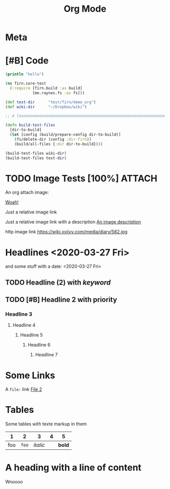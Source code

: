 #+TITLE: Org Mode
#+FIRN_LAYOUT: default
#+FIRN_TOC: {:depth 5 :headline "Notes"}
#+FIRN_UNDER: ["Research"]


* Meta
:PROPERTIES:
:date_completed: ?
:date_started: <2020-03-01 Sun>
:file_under: Projects
:intent: Wiki
:links: ?
:slug: firn
:state: active
:END:
:LOGBOOK:
CLOCK: [2020-03-31 Tue 19:36]--[2020-03-31 Tue 19:46] =>  0:10
CLOCK: [2020-03-31 Tue 13:15]--[2020-03-31 Tue 17:36] =>  4:21
CLOCK: [2020-03-31 Tue 10:55]--[2020-03-31 Tue 12:17] =>  1:22
CLOCK: [2020-03-30 Mon 14:14]--[2020-03-30 Mon 14:41] =>  0:27
CLOCK: [2020-03-29 Sun 17:08]--[2020-03-29 Sun 20:31] =>  3:23
CLOCK: [2020-03-28 Sat 15:45]--[2020-03-28 Sat 18:29] =>  2:44
:END:
* [#B] Code

#+BEGIN_SRC clojure
(println "hello")

(ns firn.core-test
  (:require [firn.build :as build]
            [me.raynes.fs :as fs]))

(def test-dir      "test/firn/demo_org")
(def wiki-dir      "~/Dropbox/wiki")

;; A loooooooooooooooooooooooooooooooooooooooooooooooooooooooooooooooooooooooooooooooooooooooooooooooooooooooooooooooooooooooong liiiiiiiiiiiiiiiiiiine

(defn build-test-files
  [dir-to-build]
  (let [config (build/prepare-config dir-to-build)]
    (fs/delete-dir (config :dir-firn))
    (build/all-files {:dir dir-to-build})))

(build-test-files wiki-dir)
(build-test-files test-dir)
#+END_SRC

* TODO Image Tests [100%]                                                          :ATTACH:
:PROPERTIES:
:ID:       ADC88028-FD31-4D0D-AE89-4FA5BB7D13E7
:END:

An org attach image:

[[download:attach/AD/C88028-FD31-4D0D-AE89-4FA5BB7D13E7/_20200329_200052foo.png][Woah!]]

Just a relative image link

[[./data/test-img.png]]

Just a relative image link with a description [[./data/test-img.png][An image description]]

http image link https://wiki.xxiivv.com/media/diary/582.jpg
* Headlines <2020-03-27 Fri>
:PROPERTIES:
:foo: bar
:END:
and some stuff with a date: <2020-03-27 Fri>
** TODO Headline (2) with /keyword/
** TODO [#B] Headline 2 with priority
*** Headline 3
**** Headline 4
***** Headline 5
****** Headline 6
******* Headline 7
* Some Links
A =file:= link [[file:file2.org][File 2]]
* Tables

Some tables with texte markup in them

|   1 |   2 |      3 | 4 |    5 |
|-----+-----+--------+---+------|
| foo | =foo= | /italic/ |   | *bold* |
* A heading with a line of content

Wnoooo
